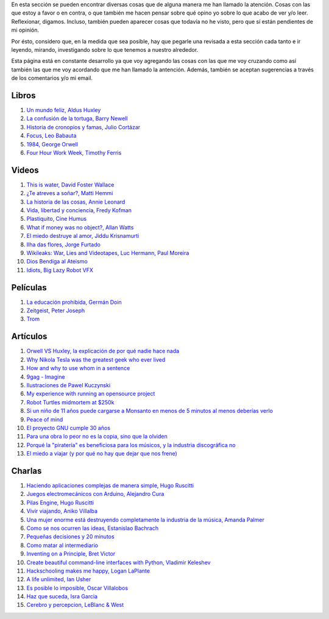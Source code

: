 .. link: 
.. description: 
.. tags: 
.. date: 2013/09/07 14:43:15
.. title: Repositorio
.. slug: repositorio

En esta sección se pueden encontrar diversas cosas que de alguna
manera me han llamado la atención. Cosas con las que estoy a favor o
en contra, o que también me hacen pensar sobre qué opino yo sobre lo
que acabo de ver y/o leer. Reflexionar, digamos. Incluso, también
pueden aparecer cosas que todavía no he visto, pero que sí están
pendientes de mi opinión.

Por ésto, considero que, en la medida que sea posible, hay que pegarle
una revisada a esta sección cada tanto e ir leyendo, mirando,
investigando sobre lo que tenemos a nuestro alrededor.

Esta página está en constante desarrollo ya que voy agregando las
cosas con las que me voy cruzando como así también las que me voy
acordando que me han llamado la antención. Además, también se aceptan
sugerencias a través de los comentarios y/o mi email.

Libros
------

#. `Un mundo feliz, Aldus Huxley <http://fil.mty.itesm.mx/sites/fil.mty.itesm.mx/files/ebooks/un_mundo_feliz-Aldus_Huxley.pdf>`_
#. `La confusión de la tortuga, Barry Newell <https://github.com/downloads/humitos/turtle-confusion-es/la-confusion-de-la-tortuga.pdf>`_
#. `Historia de cronopios y famas, Julio Cortázar <http://nuevaliteratura.com.ar/descargas/Historia%20De%20Cronopios%20Y%20De%20Famas%20-%20Julio%20Cortazar.pdf>`_
#. `Focus, Leo Babauta <http://bit.ly/9QGRoP>`_
#. `1984, George Orwell <http://biblio3.url.edu.gt/Libros/2011/1984.pdf>`_
#. `Four Hour Work Week, Timothy Ferris <http://fourhourworkweek.com/>`_


Videos
------

#. `This is water, David Foster Wallace <http://www.youtube.com/watch?v=6z5TIFr5XMo>`_
#. `¿Te atreves a soñar?, Matti Hemmi <http://www.youtube.com/watch?v=ykfp1WvVqAY>`_
#. `La historia de las cosas, Annie Leonard <http://www.youtube.com/watch?v=ykfp1WvVqAY>`_
#. `Vida, libertad y conciencia, Fredy Kofman <http://www.youtube.com/watch?v=S1D5pliEIaY>`_

#. `Plastiquito, Cine Humus <http://www.youtube.com/watch?v=NmGFkBk0uh4>`_
#. `What if money was no object?, Allan Watts <http://www.youtube.com/watch?v=rApGnn_tLwo>`_
#. `El miedo destruye al amor, Jiddu Krisnamurti <http://www.youtube.com/watch?v=mzHXG3X5Vp8>`_
#. `Ilha das flores, Jorge Furtado <http://www.youtube.com/watch?v=3iv9l3Q1NW0>`_
#. `Wikileaks: War, Lies and Videotapes, Luc Hermann, Paul Moreira <http://www.youtube.com/watch?v=6SbMuWdW100>`_
#. `Dios Bendiga al Ateismo <https://www.youtube.com/watch?v=gQThYs5fZVs>`_
#. `Idiots, Big Lazy Robot VFX <http://vimeo.com/79695097>`_


Películas
---------

#. `La educación prohibida, Germán Doin <http://educacionprohibida.com.ar>`_
#. `Zeitgeist, Peter Joseph <http://www.zeitgeistmovie.com/>`_
#. `Trom <http://tromsite.com/>`_

Artículos
---------

#. `Orwell VS Huxley, la explicación de por qué nadie hace nada <http://pedacicosarquitectonicos.com/2013/08/30/orwell-vs-huxley-la-explicacion-de-por-que-nadie-hace-nada/>`_
#. `Why Nikola Tesla was the greatest geek who ever lived <http://theoatmeal.com/comics/tesla>`_
#. `How and why to use whom in a sentence <http://theoatmeal.com/comics/who_vs_whom>`_
#. `9gag - Imagine <http://9gag.com/gag/4881104?ref=fb.s>`_
#. `Ilustraciones de Pawel Kuczynski <http://agenciaeternity.wordpress.com/2013/09/06/50-reveladoras-ilustraciones-de-pawel-kuczynski-sobre-el-ironico-mundo-en-el-que-vivimos/>`_
#. `My experience with running an opensource project <http://ondrejcertik.blogspot.com.ar/2009/05/my-experience-with-running-opensource.html>`_
#. `Robot Turtles midmortem at $250k <http://www.danshapiro.com/blog/2013/09/robot-turtles-midmortem-at-250k/>`_
#. `Si un niño de 11 años puede cargarse a Monsanto en menos de 5 minutos al menos deberías verlo <http://www.unitedexplanations.org/2013/08/28/si-un-nino-de-11-anos-puede-cargarse-a-monsanto-en-menos-de-5-minutos-al-menos-deberias-verlo/>`_
#. `Peace of mind <http://saiadeseda.tumblr.com/post/58260417057>`_
#. `El proyecto GNU cumple 30 años <http://www.vialibre.org.ar/2013/09/27/el-proyecto-gnu-cumple-30-anos/>`_
#. `Para una obra lo peor no es la copia, sino que la olviden <http://www.marcha.org.ar/1/index.php/nacionales/147-ciencia-y-tecnologia/4455-para-una-obra-lo-peor-no-es-la-copia-sino-el-olvido>`_
#. `Porqué la "piratería" es beneficiosa para los músicos, y la industria discográfica no <http://derechoaleer.org/blog/2011/05/por-que-la-pirateria-es-beneficiosa-para-los-musicos.html>`_
#. `El miedo a viajar (y por qué no hay que dejar que nos frene) <http://viajandoporahi.com/el-miedo-a-viajar-y-por-que-no-hay-que-dejar-que-nos-frene>`_

Charlas
-------

#. `Haciendo aplicaciones complejas de manera simple, Hugo Ruscitti <https://www.youtube.com/watch?v=TzDhzayO_uk>`_
#. `Juegos electromecánicos con Arduino, Alejandro Cura <http://www.youtube.com/watch?v=Lc4uS6zuDtQ>`_
#. `Pilas Engine, Hugo Ruscitti <http://www.youtube.com/watch?v=tXA2BgzrvzA>`_
#. `Vivir viajando, Aniko Villalba <https://www.youtube.com/watch?v=7qEXjasHPRw>`_
#. `Una mujer enorme está destruyendo completamente la industria de la música, Amanda Palmer <https://www.youtube.com/watch?v=QZ2pj2oSKIo>`_
#. `Como se nos ocurren las ideas, Estanislao Bachrach <https://www.youtube.com/watch?v=21rwo342nqY>`_
#. `Pequeñas decisiones y 20 minutos <http://www.youtube.com/watch?v=PFf2ghIR8os>`_
#. `Como matar al intermediario <https://www.youtube.com/watch?v=_VEYn3bXz34>`_
#. `Inventing on a Principle, Bret Victor <https://www.youtube.com/watch?v=a-OyoVcbwWE>`_
#. `Create beautiful command-line interfaces with Python, Vladimir Keleshev <https://www.youtube.com/watch?v=pXhcPJK5cMc>`_
#. `Hackschooling makes me happy, Logan LaPlante  <https://www.youtube.com/watch?v=W4R8CNzbpxo>`_
#. `A life unlimited, Ian Usher <https://www.youtube.com/watch?v=sAUIAChAmc4>`_
#. `Es posible lo imposible, Oscar Villalobos <https://www.youtube.com/watch?v=UgYcQUgDBPc>`_
#. `Haz que suceda, Isra Garcia <https://www.youtube.com/watch?v=_X5gPNHR1qQ>`_
#. `Cerebro y percepcion, LeBlanc & West <https://www.youtube.com/watch?v=zONDGowt5lw>`_


